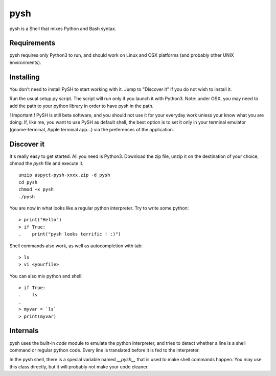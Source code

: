 pysh
####

pysh is a Shell that mixes Python and Bash syntax.

Requirements
============

pysh requires only Python3 to run, and should work on Linux and OSX platforms (and probably other UNIX environments).

Installing
==========

You don't need to install PySH to start working with it. Jump to "Discover it" if you do not wish to install it.

Run the usual setup.py script. The script will run only if you launch it with Python3.
Note: under OSX, you may need to add the path to your python library in order to have pysh in the path.

! Important ! PySH is still beta software, and you should not use it for your everyday work unless your know what you are doing.
If, like me, you want to use PySH as default shell, the best option is to set it only in your terminal emulator (gnome-terminal, Apple terminal app...) via the preferences of the application.

Discover it
===========

It's really easy to get started. All you need is Python3. Download the zip file, unzip it on the destination of your choice, chmod the `pysh` file and execute it. ::

  unzip aspyct-pysh-xxxx.zip -d pysh
  cd pysh
  chmod +x pysh
  ./pysh

You are now in what looks like a regular python interpreter. Try to write some python::

  > print("Hello")
  > if True:
  .    print("pysh looks terrific ! :)")

Shell commands also work, as well as autocompletion with tab::

  > ls
  > vi <yourfile>

You can also mix python and shell::

  > if True:
  .    ls
  .
  > myvar = `ls`
  > print(myvar)

Internals
=========

pysh uses the built-in *code* module to emulate the python interpreter, and tries to detect whether a line is a shell command or regular python code. Every line is translated before it is fed to the interpreter.

In the pysh shell, there is a special variable named `__pysh__` that is used to make shell commands happen. You may use this class directly, but it will probably not make your code cleaner.